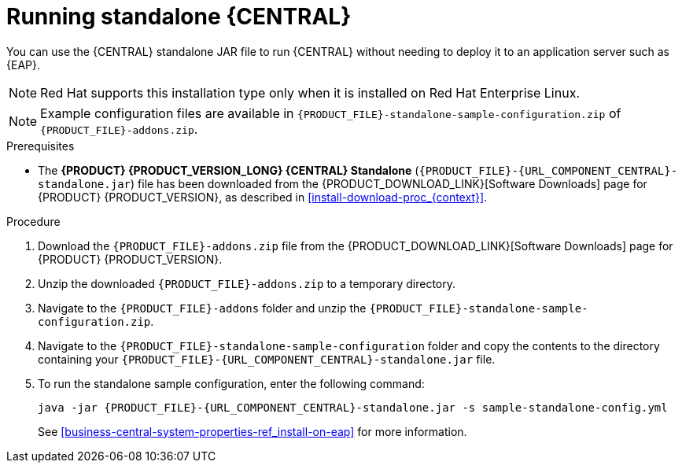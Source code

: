 [id='run-dc-standalone-proc_{context}']
= Running standalone {CENTRAL}

You can use the {CENTRAL} standalone JAR file to run {CENTRAL} without needing to deploy it to an application server such as {EAP}.
[NOTE]
====
Red Hat supports this installation type only when it is installed on Red Hat Enterprise Linux.
====

[NOTE]
====
Example configuration files are available in `{PRODUCT_FILE}-standalone-sample-configuration.zip` of `{PRODUCT_FILE}-addons.zip`.
====

.Prerequisites
* The *{PRODUCT} {PRODUCT_VERSION_LONG} {CENTRAL} Standalone* (`{PRODUCT_FILE}-{URL_COMPONENT_CENTRAL}-standalone.jar`) file has been downloaded from the {PRODUCT_DOWNLOAD_LINK}[Software Downloads] page for {PRODUCT} {PRODUCT_VERSION}, as described in <<install-download-proc_{context}>>.

.Procedure

. Download the `{PRODUCT_FILE}-addons.zip` file from the {PRODUCT_DOWNLOAD_LINK}[Software Downloads] page for {PRODUCT} {PRODUCT_VERSION}.
. Unzip the downloaded `{PRODUCT_FILE}-addons.zip` to a temporary directory.
. Navigate to the `{PRODUCT_FILE}-addons` folder and unzip the `{PRODUCT_FILE}-standalone-sample-configuration.zip`.
. Navigate to the `{PRODUCT_FILE}-standalone-sample-configuration` folder and copy the contents to the directory containing your `{PRODUCT_FILE}-{URL_COMPONENT_CENTRAL}-standalone.jar` file.
. To run the standalone sample configuration, enter the following command:
+
[source,subs="attributes+"]
----
java -jar {PRODUCT_FILE}-{URL_COMPONENT_CENTRAL}-standalone.jar -s sample-standalone-config.yml
----
// . In a terminal window, navigate to the directory that contains the standalone JAR file
// . Create the `application-users.properties` file. Include an administrative user and if this {CENTRAL} instance will be a {CONTROLLER} for {KIE_SERVER}, include a {CONTROLLER} user, for example:
// +
// [source]
// ----
// ifdef::PAM[]
// rhpamAdmin=password1
// endif::PAM[]
// ifdef::DM[]
// rhdmAdmin=password1
// endif::DM[]
// controllerUser=controllerUser1234
// ----
// +
// . Create the `application-roles.properties` file to assign roles to the users that you included in the `application-users.properties` file, for example:
// +
// [source]
// ----
// ifdef::PAM[]
// rhpamAdmin=admin
// endif::PAM[]
// ifdef::DM[]
// rhdmAdmin=admin
// endif::DM[]
// controllerUser=kie-server
// ----
// +
//For more information, see <<dm-roles-con>>.
// . Create the `application-config.yaml` configuration file with the following contents, where `<APPLICATION_USERS>` is the path to the `application-users.properties` file and `<APPLICATION_ROLES>` is the path to the `application-roles.properties` file:
// +
// [source,subs="attributes+"]
// ----
// thorntail:
// ifdef::PAM[]
//   security:
//     security-domains:
//       other:
//         classic-authentication:
//           login-modules:
//             myloginmodule:
//               code: org.kie.security.jaas.KieLoginModule
//               flag: optional
//               module: deployment.{URL_COMPONENT_CENTRAL}-webapp.war
// endif::[]
//   management:
//     security-realms:
//       ApplicationRealm:
//         local-authentication:
//           default-user: local
//           allowed-users: local
//           skip-group-loading: true
//         properties-authentication:
//           path: <APPLICATION_USERS>
//           plain-text: true
//         properties-authorization:
//           path: <APPLICATION_ROLES>
// datasource:
//   management:
//     wildfly:
//       admin: admin
// ----
// . Enter the following command:
// +
// [source,subs="attributes+"]
// ----
// java -jar {PRODUCT_FILE}-{URL_COMPONENT_CENTRAL}-standalone.jar -s application-config.yaml
// ----
// +
// In addition, you can set any properties supported by {CENTRAL} by including the `-D<property>=<value>` parameter in this command, for example:
// +
// [source,subs="attributes+"]
// ----
// java -jar {PRODUCT_FILE}-{URL_COMPONENT_CENTRAL}-standalone.jar -s application-config.yaml -D<property>=<value> -D<property>=<value>
// ----
// +
//For example:
//* To run {CENTRAL} and connect to {KIE_SERVER} as the user `controllerUser`, enter:
//+
//[source]
//----
//java -jar {PRODUCT_FILE}-{URL_COMPONENT_CENTRAL}-standalone.jar \
// -s application-config.yaml \
// -Dorg.kie.server.user=controllerUser
// -Dorg.kie.server.pwd=controllerUser1234
//----
//+
//Doing this enables you to deploy containers to {KIE_SERVER}.
See <<business-central-system-properties-ref_install-on-eap>> for more information.
